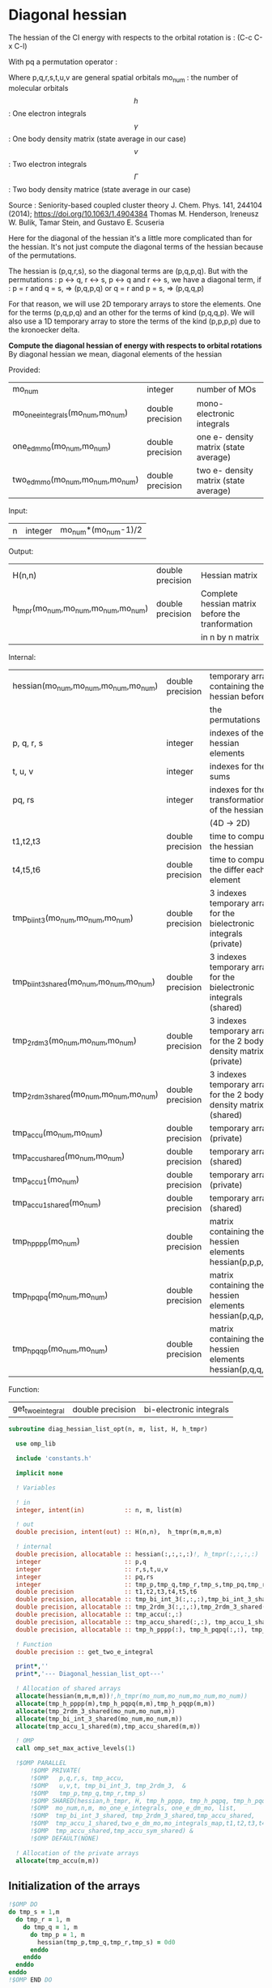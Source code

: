 * Diagonal hessian

The hessian of the CI energy with respects to the orbital rotation is :
(C-c C-x C-l)

\begin{align*}
H_{pq,rs} &= \dfrac{\partial^2 E(x)}{\partial x_{pq}^2} \\
  &= \mathcal{P}_{pq} \mathcal{P}_{rs} [ \frac{1}{2} \sum_u [\delta_{qr}(h_p^u \gamma_u^s + h_u^s \gamma_p^u) 
  + \delta_{ps}(h_r^u \gamma_u^q + h_u^q \gamma_r^u)]
  -(h_p^s \gamma_r^q + h_r^q \gamma_p^s) \\
  &+ \frac{1}{2} \sum_{tuv} [\delta_{qr}(v_{pt}^{uv} \Gamma_{uv}^{st} + v_{uv}^{st} \Gamma_{pt}^{uv})
  + \delta_{ps}(v_{uv}^{qt} \Gamma_{rt}^{uv} + v_{rt}^{uv}\Gamma_{uv}^{qt})] \\
  &+ \sum_{uv} (v_{pr}^{uv} \Gamma_{uv}^{qs} + v_{uv}^{qs}  \Gamma_{pr}^{uv}) 
  - \sum_{tu} (v_{pu}^{st} \Gamma_{rt}^{qu}+v_{pu}^{tr} \Gamma_{tr}^{qu}+v_{rt}^{qu}\Gamma_{pu}^{st} + v_{tr}^{qu}\Gamma_{pu}^{ts}) 
\end{align*}
With pq a permutation operator :

\begin{align*}
\mathcal{P}_{pq}= 1 - (p \leftrightarrow q)
\end{align*}
\begin{align*}
\mathcal{P}_{pq} \mathcal{P}_{rs} &= (1 - (p \leftrightarrow q))(1 - (r \leftrightarrow s)) \\
&= 1 - (p \leftrightarrow q) - (r \leftrightarrow s) + (p \leftrightarrow q, r \leftrightarrow s)
\end{align*}

Where p,q,r,s,t,u,v are general spatial orbitals
mo_num : the number of molecular orbitals
$$h$$ : One electron integrals
$$\gamma$$ : One body density matrix (state average in our case)
$$v$$ : Two electron integrals
$$\Gamma$$ : Two body density matrice (state average in our case)

Source :
Seniority-based coupled cluster theory
J. Chem. Phys. 141, 244104 (2014); https://doi.org/10.1063/1.4904384
Thomas M. Henderson, Ireneusz W. Bulik, Tamar Stein, and Gustavo E. Scuseria

Here for the diagonal of the hessian it's a little more complicated
than for the hessian. It's not just compute the diagonal terms of the
hessian because of the permutations.

The hessian is (p,q,r,s), so the diagonal terms are (p,q,p,q). But
with the permutations : p <-> q, r <-> s, p <-> q and r <-> s, we have
a diagonal term, if : 
p = r and q = s, => (p,q,p,q)  
or
q = r and p = s, => (p,q,q,p) 

For that reason, we will use 2D temporary arrays to store the
elements. One for the terms (p,q,p,q) and an other for the terms of
kind (p,q,q,p). We will also use a 1D temporary array to store the
terms of the kind (p,p,p,p) due to the kronoecker delta.

*Compute the diagonal hessian of energy with respects to orbital
rotations*
By diagonal hessian we mean, diagonal elements of the hessian

Provided:
| mo_num                            | integer          | number of MOs                         |
| mo_one_e_integrals(mo_num,mo_num) | double precision | mono-electronic integrals             |
| one_e_dm_mo(mo_num,mo_num)        | double precision | one e- density matrix (state average) |
| two_e_dm_mo(mo_num,mo_num,mo_num) | double precision | two e- density matrix (state average) |

Input:
| n | integer | mo_num*(mo_num-1)/2 |

Output:
| H(n,n)                              | double precision | Hessian matrix                                   |
| h_tmpr(mo_num,mo_num,mo_num,mo_num) | double precision | Complete hessian matrix before the tranformation |
|                                     |                  | in n by n matrix                                 |

Internal:
| hessian(mo_num,mo_num,mo_num,mo_num)      | double precision | temporary array containing the hessian before                      |
|                                           |                  | the permutations                                                   |
| p, q, r, s                                | integer          | indexes of the hessian elements                                    |
| t, u, v                                   | integer          | indexes for the sums                                               |
| pq, rs                                    | integer          | indexes for the transformation of the hessian                      |
|                                           |                  | (4D -> 2D)                                                         |
| t1,t2,t3                                  | double precision | time to compute the hessian                                        |
| t4,t5,t6                                  | double precision | time to compute the differ  each element                           |
| tmp_bi_int_3(mo_num,mo_num,mo_num)        | double precision | 3 indexes temporary array for the bielectronic integrals (private) |
| tmp_bi_int_3_shared(mo_num,mo_num,mo_num) | double precision | 3 indexes temporary array for the bielectronic integrals (shared)  |
| tmp_2rdm_3(mo_num,mo_num,mo_num)          | double precision | 3 indexes temporary array for the 2 body density matrix (private)  |
| tmp_2rdm_3_shared(mo_num,mo_num,mo_num)   | double precision | 3 indexes temporary array for the 2 body density matrix (shared)   |
| tmp_accu(mo_num,mo_num)                   | double precision | temporary array (private)                                          |
| tmp_accu_shared(mo_num,mo_num)            | double precision | temporary array (shared)                                           |
| tmp_accu_1(mo_num)                        | double precision | temporary array (private)                                          |
| tmp_accu_1_shared(mo_num)                 | double precision | temporary array (shared)                                           |
| tmp_h_pppp(mo_num)                        | double precision | matrix containing the hessien elements hessian(p,p,p,p)            |
| tmp_h_pqpq(mo_num,mo_num)                 | double precision | matrix containing the hessien elements hessian(p,q,p,q)            |
| tmp_h_pqqp(mo_num,mo_num)                 | double precision | matrix containing the hessien elements hessian(p,q,q,p)            |

Function:
| get_two_e_integral | double precision | bi-electronic integrals |

#+BEGIN_SRC f90 :comments org :tangle diagonal_hessian_list_opt.irp.f
subroutine diag_hessian_list_opt(n, m, list, H, h_tmpr)
 
  use omp_lib
  
  include 'constants.h' 

  implicit none

  ! Variables

  ! in
  integer, intent(in)           :: n, m, list(m)
 
  ! out
  double precision, intent(out) :: H(n,n),  h_tmpr(m,m,m,m)
  
  ! internal
  double precision, allocatable :: hessian(:,:,:,:)!, h_tmpr(:,:,:,:)
  integer                       :: p,q
  integer                       :: r,s,t,u,v
  integer                       :: pq,rs
  integer                       :: tmp_p,tmp_q,tmp_r,tmp_s,tmp_pq,tmp_rs
  double precision              :: t1,t2,t3,t4,t5,t6
  double precision, allocatable :: tmp_bi_int_3(:,:,:),tmp_bi_int_3_shared(:,:,:)
  double precision, allocatable :: tmp_2rdm_3(:,:,:),tmp_2rdm_3_shared(:,:,:)
  double precision, allocatable :: tmp_accu(:,:)
  double precision, allocatable :: tmp_accu_shared(:,:), tmp_accu_1_shared(:)
  double precision, allocatable :: tmp_h_pppp(:), tmp_h_pqpq(:,:), tmp_h_pqqp(:,:)

  ! Function
  double precision :: get_two_e_integral

  print*,''
  print*,'--- Diagonal_hessian_list_opt---'

  ! Allocation of shared arrays
  allocate(hessian(m,m,m,m))!,h_tmpr(mo_num,mo_num,mo_num,mo_num))
  allocate(tmp_h_pppp(m),tmp_h_pqpq(m,m),tmp_h_pqqp(m,m))
  allocate(tmp_2rdm_3_shared(mo_num,mo_num,m))
  allocate(tmp_bi_int_3_shared(mo_num,mo_num,m))
  allocate(tmp_accu_1_shared(m),tmp_accu_shared(m,m))

  ! OMP
  call omp_set_max_active_levels(1)

  !$OMP PARALLEL                                                               &
      !$OMP PRIVATE(                                                           &
      !$OMP   p,q,r,s, tmp_accu,                                               &
      !$OMP   u,v,t, tmp_bi_int_3, tmp_2rdm_3,  &
      !$OMP   tmp_p,tmp_q,tmp_r,tmp_s)                                 &
      !$OMP SHARED(hessian,h_tmpr, H, tmp_h_pppp, tmp_h_pqpq, tmp_h_pqqp,      &
      !$OMP  mo_num,n,m, mo_one_e_integrals, one_e_dm_mo, list,                &
      !$OMP  tmp_bi_int_3_shared, tmp_2rdm_3_shared,tmp_accu_shared,           &
      !$OMP  tmp_accu_1_shared,two_e_dm_mo,mo_integrals_map,t1,t2,t3,t4,t5,t6, &
      !$OMP  tmp_accu_shared,tmp_accu_sym_shared) &
      !$OMP DEFAULT(NONE)

  ! Allocation of the private arrays
  allocate(tmp_accu(m,m))
#+END_SRC

** Initialization of the arrays
#+BEGIN_SRC f90 :comments org :tangle diagonal_hessian_list_opt.irp.f 
  !$OMP DO
  do tmp_s = 1,m
    do tmp_r = 1, m
      do tmp_q = 1, m
        do tmp_p = 1, m
          hessian(tmp_p,tmp_q,tmp_r,tmp_s) = 0d0
        enddo
      enddo
    enddo
  enddo
  !$OMP END DO
  
  !$OMP DO
  do tmp_p = 1, m
    tmp_h_pppp(tmp_p) = 0d0
  enddo
  !$OMP END DO

  !$OMP DO
  do tmp_q = 1, m
    do tmp_p = 1, m
      tmp_h_pqpq(tmp_p,tmp_q) = 0d0
    enddo
  enddo
  !$OMP END DO
   
  !$OMP DO
  do tmp_q = 1, m
    do tmp_p = 1, m
      tmp_h_pqqp(tmp_p,tmp_q) = 0d0
    enddo
  enddo
  !$OMP END DO
 
  !$OMP MASTER
  CALL wall_TIME(t1)
  !$OMP END MASTER
#+END_SRC

** Line 1, term 1

\begin{align*}
\frac{1}{2} \sum_u \delta_{qr}(h_p^u \gamma_u^s + h_u^s \gamma_p^u)
\end{align*}

Without optimization :

do p = 1, mo_num
  do q = 1, mo_num
    do r = 1, mo_num
      do s = 1, mo_num

        ! Permutations 
        if (((p==r) .and. (q==s)) .or. ((q==r) .and. (p==s))) then
       
          if (q==r) then
            do u = 1, mo_num

              hessian(p,q,r,s) = hessian(p,q,r,s) + 0.5d0 * (  &
                mo_one_e_integrals(u,p) * one_e_dm_mo(u,s) &
              + mo_one_e_integrals(s,u) * one_e_dm_mo(p,u))

            enddo
          endif
        endif
      enddo
    enddo
  enddo
enddo

With optimization :

*Part 1 : p=r and q=s and q=r*

 hessian(p,q,r,s) -> hessian(p,p,p,p)

  0.5d0 * (  &
  mo_one_e_integrals(u,p) * one_e_dm_mo(u,s) &
+ mo_one_e_integrals(s,u) * one_e_dm_mo(p,u))
  =  
  0.5d0 * (  &
  mo_one_e_integrals(u,p) * one_e_dm_mo(u,p) &
+ mo_one_e_integrals(p,u) * one_e_dm_mo(p,u))
 =  
  mo_one_e_integrals(u,p) * one_e_dm_mo(u,p) 

#+BEGIN_SRC f90 :comments org :tangle diagonal_hessian_list_opt.irp.f
  !$OMP MASTER
  CALL wall_TIME(t4) 
  !$OMP END MASTER

  !$OMP DO
  do tmp_p = 1, m
    tmp_accu_1_shared(tmp_p) = 0d0
  enddo
  !$OMP END DO

  !$OMP DO
  do tmp_p = 1, m
    p = list(tmp_p)
    do u = 1, mo_num

      tmp_accu_1_shared(tmp_p) = tmp_accu_1_shared(tmp_p) + &
        mo_one_e_integrals(u,p) * one_e_dm_mo(u,p)

    enddo
  enddo
  !$OMP END DO
  
  !$OMP DO
  do tmp_p = 1, m
    tmp_h_pppp(tmp_p) = tmp_h_pppp(tmp_p) + tmp_accu_1_shared(tmp_p)
  enddo
  !$OMP END DO
#+END_SRC
  
*Part 2 : q=r and p=s and q=r*

 hessian(p,q,r,s) -> hessian(p,q,q,p)
   
  0.5d0 * (  &
  mo_one_e_integrals(u,p) * one_e_dm_mo(u,s) &
+ mo_one_e_integrals(s,u) * one_e_dm_mo(p,u))
  =  
  0.5d0 * (  &
  mo_one_e_integrals(u,p) * one_e_dm_mo(u,p) &
+ mo_one_e_integrals(p,u) * one_e_dm_mo(p,u))
 =  
  mo_one_e_integrals(u,p) * one_e_dm_mo(u,p)    

#+BEGIN_SRC f90 :comments org :tangle diagonal_hessian_list_opt.irp.f
  !$OMP DO
  do tmp_p = 1, m
    tmp_accu_1_shared(tmp_p) = 0d0
  enddo
  !$OMP END DO

  !$OMP DO
  do tmp_p = 1, m
    p = list(tmp_p)
    do u = 1, mo_num

      tmp_accu_1_shared(tmp_p) = tmp_accu_1_shared(tmp_p) + &
        mo_one_e_integrals(u,p) * one_e_dm_mo(u,p)

    enddo
  enddo
  !$OMP END DO
  
  !$OMP DO
  do tmp_q = 1, m
    do tmp_p = 1, m

      tmp_h_pqqp(tmp_p,tmp_q) = tmp_h_pqqp(tmp_p,tmp_q) + tmp_accu_1_shared(tmp_p)

    enddo
  enddo
  !$OMP END DO

  !$OMP MASTER
  CALL wall_TIME(t5)
  t6= t5-t4
  print*,'l1 1',t6
  !$OMP END MASTER
#+END_SRC

** Line 1, term 2

\begin{align*}
\frac{1}{2} \sum_u \delta_{ps}(h_r^u \gamma_u^q + h_u^q \gamma_r^u)
\end{align*}

Without optimization :

do p = 1, mo_num
  do q = 1, mo_num
    do r = 1, mo_num
      do s = 1, mo_num

        ! Permutations 
        if (((p==r) .and. (q==s)) .or. ((q==r) .and. (p==s))) then
       
          if (p==s) then
            do u = 1, mo_num

                hessian(p,q,r,s) = hessian(p,q,r,s) + 0.5d0 * ( &
                  mo_one_e_integrals(u,r) * one_e_dm_mo(u,q) &
                + mo_one_e_integrals(q,u) * one_e_dm_mo(r,u))
            enddo
          endif
        endif
      enddo
    enddo
  enddo
enddo

*Part 1 : p=r and q=s and p=s*

 hessian(p,q,r,s) -> hessian(p,p,p,p)

 0.5d0 * (&
  mo_one_e_integrals(u,r) * one_e_dm_mo(u,q) &
+ mo_one_e_integrals(q,u) * one_e_dm_mo(r,u))
 =
 0.5d0 * ( &
  mo_one_e_integrals(u,p) * one_e_dm_mo(u,p) &
+ mo_one_e_integrals(p,u) * one_e_dm_mo(p,u))
 = 
  mo_one_e_integrals(u,p) * one_e_dm_mo(u,p)

#+BEGIN_SRC f90 :comments org :tangle diagonal_hessian_list_opt.irp.f
  !$OMP MASTER
  CALL wall_TIME(t4)
  !$OMP END MASTER  

  !$OMP DO
  do tmp_p = 1, m
    tmp_accu_1_shared(tmp_p) = 0d0 
  enddo
  !$OMP END DO

  !$OMP DO
  do tmp_p = 1, m
    p = list(tmp_p)
    do u = 1, mo_num

      tmp_accu_1_shared(tmp_p) = tmp_accu_1_shared(tmp_p) + &
        mo_one_e_integrals(u,p) * one_e_dm_mo(u,p) 

    enddo
  enddo
  !$OMP END DO
  
  !$OMP DO
  do tmp_p = 1, m
    tmp_h_pppp(tmp_p) = tmp_h_pppp(tmp_p) + tmp_accu_1_shared(tmp_p)
  enddo
  !$OMP END DO
#+END_SRC

*Part 2 : q=r and p=s and p=s*

 hessian(p,q,r,s) -> hessian(p,q,q,p)

 0.5d0 * (&
  mo_one_e_integrals(u,r) * one_e_dm_mo(u,q) &
+ mo_one_e_integrals(q,u) * one_e_dm_mo(r,u))
 =
 0.5d0 * ( &
  mo_one_e_integrals(u,q) * one_e_dm_mo(u,q) &
+ mo_one_e_integrals(q,u) * one_e_dm_mo(q,u))
 = 
  mo_one_e_integrals(u,q) * one_e_dm_mo(u,q)

#+BEGIN_SRC f90 :comments org :tangle diagonal_hessian_list_opt.irp.f
  !$OMP DO
  do tmp_p = 1, m
    tmp_accu_1_shared(tmp_p) = 0d0
  enddo
  !$OMP END DO

  !$OMP DO
  do tmp_q = 1, m
    q = list(tmp_q)
    do u = 1, mo_num

      tmp_accu_1_shared(tmp_q) = tmp_accu_1_shared(tmp_q) + &
        mo_one_e_integrals(u,q) * one_e_dm_mo(u,q)

    enddo
  enddo
  !$OMP END DO

  !$OMP DO
  do tmp_q = 1, m
    do tmp_p = 1, m

      tmp_h_pqqp(tmp_p,tmp_q) = tmp_h_pqqp(tmp_p,tmp_q) + tmp_accu_1_shared(tmp_q)

    enddo
  enddo
  !$OMP END DO

  !$OMP MASTER
  CALL wall_TIME(t5)
  t6= t5-t4
  print*,'l1 2',t6
  !$OMP END MASTER
#+END_SRC

** Line 1, term 3

\begin{align*}
-(h_p^s \gamma_r^q + h_r^q \gamma_p^s)
\end{align*}

Without optimization :

do p = 1, mo_num
  do q = 1, mo_num
    do r = 1, mo_num
      do s = 1, mo_num

        ! Permutations 
        if (((p==r) .and. (q==s)) .or. ((q==r) .and. (p==s))) then

          hessian(p,q,r,s) = hessian(p,q,r,s) &
           - mo_one_e_integrals(s,p) * one_e_rdm_mo(r,q) &
           - mo_one_e_integrals(q,r) * one_e_rdm_mo(p,s)

        endif
      enddo
    enddo
  enddo
enddo
 
With optimization :

*Part 1 : p=r and q=s*

hessian(p,q,r,s) -> hessian(p,q,p,q)

 - mo_one_e_integrals(s,p) * one_e_dm_mo(r,q) &
 - mo_one_e_integrals(q,r) * one_e_dm_mo(p,s)
=
 - mo_one_e_integrals(q,p) * one_e_dm_mo(p,q) &
 - mo_one_e_integrals(q,p) * one_e_dm_mo(p,q) 
= 
 - 2d0 mo_one_e_integrals(q,p) * one_e_dm_mo(p,q)

#+BEGIN_SRC f90 :comments org :tangle diagonal_hessian_list_opt.irp.f
  !$OMP MASTER
  CALL wall_TIME(t4)
  !$OMP END MASTER 

  !$OMP DO
  do tmp_q = 1, m
    q = list(tmp_q)
    do tmp_p = 1, m
      p = list(tmp_p)

      tmp_h_pqpq(tmp_p,tmp_q) = tmp_h_pqpq(tmp_p,tmp_q) &
        - 2d0 * mo_one_e_integrals(q,p) * one_e_dm_mo(p,q)

    enddo
  enddo
  !$OMP END DO
#+END_SRC

*Part 2 : q=r and p=s*

hessian(p,q,r,s) -> hessian(p,q,p,q)
 
 - mo_one_e_integrals(s,p) * one_e_dm_mo(r,q) &
 - mo_one_e_integrals(q,r) * one_e_dm_mo(p,s)
=
 - mo_one_e_integrals(q,p) * one_e_dm_mo(p,q) &
 - mo_one_e_integrals(q,p) * one_e_dm_mo(p,q) 
= 
 - 2d0 mo_one_e_integrals(q,p) * one_e_dm_mo(p,q)

#+BEGIN_SRC f90 :comments org :tangle diagonal_hessian_list_opt.irp.f
  !$OMP DO
  do tmp_q = 1, m
    q = list(tmp_q)
    do tmp_p = 1, m
      p = list(tmp_p)

      tmp_h_pqqp(tmp_p,tmp_q) = tmp_h_pqqp(tmp_p,tmp_q) &
        - 2d0 * mo_one_e_integrals(p,p) * one_e_dm_mo(q,q)

    enddo
  enddo
  !$OMP END DO

  !$OMP MASTER
  CALL wall_TIME(t5)
  t6= t5-t4
  print*,'l1 3',t6
  !$OMP END MASTER
#+END_SRC

** Line 2, term 1

\begin{align*}
\frac{1}{2} \sum_{tuv} \delta_{qr}(v_{pt}^{uv} \Gamma_{uv}^{st} + v_{uv}^{st} \Gamma_{pt}^{uv})
\end{align*}

Without optimization :

do p = 1, mo_num
  do q = 1, mo_num
    do r = 1, mo_num
      do s = 1, mo_num

        ! Permutations 
        if (((p==r) .and. (q==s)) .or. ((q==r) .and. (p==s))) then

          if (q==r) then
            do t = 1, mo_num
              do u = 1, mo_num
                do v = 1, mo_num

                   hessian(p,q,r,s) = hessian(p,q,r,s) + 0.5d0 * (  &
                     get_two_e_integral(u,v,p,t,mo_integrals_map) * two_e_dm_mo(u,v,s,t) &
                   + get_two_e_integral(s,t,u,v,mo_integrals_map) * two_e_dm_mo(p,t,u,v))

                enddo
              enddo
            enddo
          endif
        endif
      enddo
    enddo
  enddo
enddo

With optimization :

*Part 1 : p=r and q=s and q=r*

 hessian(p,q,r,s) -> hessian(p,p,p,p)
 
 0.5d0 * (  &
  get_two_e_integral(u,v,p,t,mo_integrals_map) * two_e_dm_mo(u,v,s,t) &
+ get_two_e_integral(s,t,u,v,mo_integrals_map) * two_e_dm_mo(p,t,u,v))
 =
 0.5d0 * (  &
  get_two_e_integral(u,v,p,t,mo_integrals_map) * two_e_dm_mo(u,v,p,t) &
+ get_two_e_integral(p,t,u,v,mo_integrals_map) * two_e_dm_mo(p,t,u,v))
 = 
 get_two_e_integral(u,v,p,t,mo_integrals_map) * two_e_dm_mo(u,v,p,t)

Just re-order the index and use 3D temporary arrays for optimal memory
accesses.

#+BEGIN_SRC f90 :comments org :tangle diagonal_hessian_list_opt.irp.f
  !$OMP MASTER
  CALL wall_TIME(t4)
  !$OMP END MASTER

  allocate(tmp_bi_int_3(mo_num, mo_num, m),tmp_2rdm_3(mo_num, mo_num, m))

  !$OMP DO
  do tmp_p = 1, m
    tmp_accu_1_shared(tmp_p) = 0d0
  enddo
  !$OMP END DO

  !$OMP DO
  do t = 1, mo_num

    do tmp_p = 1, m
      p = list(tmp_p)
      do v = 1, mo_num
        do u = 1, mo_num

           tmp_bi_int_3(u,v,tmp_p) = get_two_e_integral(u,v,p,t,mo_integrals_map)

        enddo
      enddo
    enddo 

    do tmp_p = 1, m
      p = list(tmp_p)
      do v = 1, mo_num
        do u = 1, mo_num

           tmp_2rdm_3(u,v,tmp_p) = two_e_dm_mo(u,v,p,t)

        enddo
      enddo
    enddo

    !$OMP CRITICAL 
    do tmp_p = 1, m
      do v = 1, mo_num
        do u = 1, mo_num

          tmp_accu_1_shared(tmp_p) = tmp_accu_1_shared(tmp_p) &
          + tmp_bi_int_3(u,v,tmp_p) * tmp_2rdm_3(u,v,tmp_p) 

        enddo
      enddo
    enddo
    !$OMP END CRITICAL 

  enddo
  !$OMP END DO

  !$OMP DO
  do tmp_p = 1, m
    tmp_h_pppp(tmp_p) = tmp_h_pppp(tmp_p) + tmp_accu_1_shared(tmp_p)
  enddo
  !$OMP END DO
#+END_SRC

*Part 2 : q=r and p=s and q=r*

 hessian(p,q,r,s) -> hessian(p,q,q,p)
 
 0.5d0 * (  &
  get_two_e_integral(u,v,p,t,mo_integrals_map) * two_e_dm_mo(u,v,s,t) &
+ get_two_e_integral(s,t,u,v,mo_integrals_map) * two_e_dm_mo(p,t,u,v))
 =
 0.5d0 * (  &
  get_two_e_integral(u,v,p,t,mo_integrals_map) * two_e_dm_mo(u,v,p,t) &
+ get_two_e_integral(p,t,u,v,mo_integrals_map) * two_e_dm_mo(p,t,u,v))
 = 
 get_two_e_integral(u,v,p,t,mo_integrals_map) * two_e_dm_mo(u,v,p,t)

Just re-order the index and use 3D temporary arrays for optimal memory
accesses.

#+BEGIN_SRC f90 :comments org :tangle diagonal_hessian_list_opt.irp.f
  !$OMP DO
  do tmp_p = 1, m
    tmp_accu_1_shared(tmp_p) = 0d0
  enddo
  !$OMP END DO

  !$OMP DO
  do t = 1, mo_num

    do tmp_p = 1, m
      p = list(tmp_p)
      do v = 1, mo_num
        do u = 1, mo_num

           tmp_bi_int_3(u,v,tmp_p) = get_two_e_integral(u,v,p,t,mo_integrals_map)

        enddo
      enddo
    enddo

    do tmp_p = 1, m
      p = list(tmp_p)
      do v = 1, mo_num
        do u = 1, mo_num

           tmp_2rdm_3(u,v,tmp_p) = two_e_dm_mo(u,v,p,t)

        enddo
      enddo
    enddo

    !$OMP CRITICAL
    do tmp_p = 1, m
      do v = 1, mo_num
        do u = 1, mo_num

          tmp_accu_1_shared(tmp_p) = tmp_accu_1_shared(tmp_p) + & 
            tmp_bi_int_3(u,v,tmp_p) * tmp_2rdm_3(u,v,tmp_p)

        enddo
      enddo
    enddo
    !$OMP END CRITICAL

  enddo
  !$OMP END DO

  !$OMP DO
  do tmp_q = 1, m
    do tmp_p = 1, m

      tmp_h_pqqp(tmp_p,tmp_q) = tmp_h_pqqp(tmp_p,tmp_q) + tmp_accu_1_shared(tmp_p) 

    enddo
  enddo
  !$OMP END DO

  !$OMP MASTER
  CALL wall_TIME(t5)
  t6 = t5-t4
  print*,'l2 1',t6
  !$OMP END MASTER
#+END_SRC

** Line 2, term 2

\begin{align*}
\frac{1}{2} \sum_{tuv} \delta_{ps}(v_{uv}^{qt} \Gamma_{rt}^{uv} + v_{rt}^{uv}\Gamma_{uv}^{qt})
\end{align*}

Without optimization :

do p = 1, mo_num
  do q = 1, mo_num
    do r = 1, mo_num
      do s = 1, mo_num

        ! Permutations 
        if (((p==r) .and. (q==s)) .or. ((q==r) .and. (p==s))) then 

          if (p==s) then
            do t = 1, mo_num
              do u = 1, mo_num
                do v = 1, mo_num

                 hessian(p,q,r,s) = hessian(p,q,r,s) + 0.5d0 * ( &
                    get_two_e_integral(q,t,u,v,mo_integrals_map) * two_e_dm_mo(r,t,u,v) &
                  + get_two_e_integral(u,v,r,t,mo_integrals_map) * two_e_dm_mo(u,v,q,t))

                enddo
              enddo
            enddo
          endif
        endif
      enddo
    enddo
  enddo
enddo

With optimization : 

*Part 1 : p=r and q=s and p=s*

 hessian(p,q,r,s) -> hessian(p,p,p,p)

 0.5d0 * ( &
  get_two_e_integral(q,t,u,v,mo_integrals_map) * two_e_dm_mo(r,t,u,v) &
+ get_two_e_integral(u,v,r,t,mo_integrals_map) * two_e_dm_mo(u,v,q,t)) 
 = 
 0.5d0 * ( &
  get_two_e_integral(p,t,u,v,mo_integrals_map) * two_e_dm_mo(p,t,u,v) &
+ get_two_e_integral(u,v,p,t,mo_integrals_map) * two_e_dm_mo(u,v,p,t))
 =
 get_two_e_integral(u,v,p,t,mo_integrals_map) * two_e_dm_mo(u,v,p,t)

Just re-order the index and use 3D temporary arrays for optimal memory
accesses.

#+BEGIN_SRC f90 :comments org :tangle diagonal_hessian_list_opt.irp.f
  !$OMP MASTER
  CALL wall_TIME(t4)
  !$OMP END MASTER

  !$OMP DO
  do tmp_p = 1, m
    tmp_accu_1_shared(tmp_p) = 0d0
  enddo
  !$OMP END DO   

  !$OMP DO
  do t = 1, mo_num

    do tmp_p = 1, m
      p = list(tmp_p)
      do v = 1, mo_num
        do u = 1, mo_num

           tmp_bi_int_3(u,v,tmp_p) = get_two_e_integral(u,v,p,t,mo_integrals_map)

        enddo
      enddo
    enddo

    do tmp_p = 1, m
      p = list(tmp_p)
      do v = 1, mo_num
        do u = 1, mo_num

           tmp_2rdm_3(u,v,tmp_p) = two_e_dm_mo(u,v,p,t)

        enddo
      enddo
    enddo

    !$OMP CRITICAL
    do tmp_p = 1, m
      do v = 1, mo_num
        do u = 1, mo_num

          tmp_accu_1_shared(tmp_p) = tmp_accu_1_shared(tmp_p) +&
            tmp_bi_int_3(u,v,tmp_p) * tmp_2rdm_3(u,v,tmp_p)

        enddo
      enddo
    enddo
    !$OMP END CRITICAL

  enddo
  !$OMP END DO

  !$OMP DO
  do tmp_p = 1, m
    tmp_h_pppp(tmp_p) = tmp_h_pppp(tmp_p) + tmp_accu_1_shared(tmp_p)
  enddo
  !$OMP END DO
#+END_SRC

*Part 2 : q=r and p=s and p=s*

 hessian(p,q,r,s) -> hessian(p,q,q,p)

 0.5d0 * ( &
  get_two_e_integral(q,t,u,v,mo_integrals_map) * two_e_dm_mo(r,t,u,v) &
+ get_two_e_integral(u,v,r,t,mo_integrals_map) * two_e_dm_mo(u,v,q,t)) 
 = 
 0.5d0 * ( &
  get_two_e_integral(q,t,u,v,mo_integrals_map) * two_e_dm_mo(q,t,u,v) &
+ get_two_e_integral(u,v,q,t,mo_integrals_map) * two_e_dm_mo(u,v,q,t))
 =
 get_two_e_integral(u,v,q,t,mo_integrals_map) * two_e_dm_mo(u,v,q,t)

Just re-order the index and use 3D temporary arrays for optimal memory
accesses.

#+BEGIN_SRC f90 :comments org :tangle diagonal_hessian_list_opt.irp.f
  !$OMP DO
  do tmp_p = 1, m
    tmp_accu_1_shared(tmp_p) = 0d0
  enddo
  !$OMP END DO

  !$OMP DO
  do t = 1, mo_num

    do tmp_q = 1, m
      q = list(tmp_q)
      do v = 1, mo_num
        do u = 1, mo_num

           tmp_bi_int_3(u,v,tmp_q) = get_two_e_integral(u,v,q,t,mo_integrals_map)

        enddo
      enddo
    enddo

    do tmp_q = 1, m
      q = list(tmp_q)
      do v = 1, mo_num
        do u = 1, mo_num

           tmp_2rdm_3(u,v,tmp_q) = two_e_dm_mo(u,v,q,t)

        enddo
      enddo
    enddo
    
    !$OMP CRITICAL
    do tmp_q = 1, m
      do v = 1, mo_num
        do u = 1, mo_num
 
          tmp_accu_1_shared(tmp_q) = tmp_accu_1_shared(tmp_q) +&
           tmp_bi_int_3(u,v,tmp_q) * tmp_2rdm_3(u,v,tmp_q)

        enddo
      enddo
    enddo
    !$OMP END CRITICAL

  enddo
  !$OMP END DO
  
  !$OMP DO
  do tmp_q = 1, m
    do tmp_p = 1, m
 
      tmp_h_pqqp(tmp_p,tmp_q) = tmp_h_pqqp(tmp_p,tmp_q) + tmp_accu_1_shared(tmp_p)
 
    enddo
  enddo
  !$OMP END DO   

  !$OMP MASTER
  CALL wall_TIME(t5)
  t6 = t5-t4
  print*,'l2 2',t6
  !$OMP END MASTER
#+END_SRC
 
** Line 3, term 1

\begin{align*}
\sum_{uv} (v_{pr}^{uv} \Gamma_{uv}^{qs} + v_{uv}^{qs}  \Gamma_{pr}^{uv})
\end{align*}

Without optimization :

do p = 1, mo_num
  do q = 1, mo_num
    do r = 1, mo_num
      do s = 1, mo_num

        ! Permutations 
        if (((p==r) .and. (q==s)) .or. ((q==r) .and. (p==s)))) then

          do u = 1, mo_num
            do v = 1, mo_num

              hessian(p,q,r,s) = hessian(p,q,r,s) &
               + get_two_e_integral(u,v,p,r,mo_integrals_map) * two_e_dm_mo(u,v,q,s) &
               + get_two_e_integral(q,s,u,v,mo_integrals_map) * two_e_dm_mo(p,r,u,v)

            enddo
          enddo
        endif

      enddo
    enddo
  enddo
enddo

With optimization
  
*Part 1 : p=r and q=s*
  
 hessian(p,q,r,s) -> hessian(p,q,p,q)
 
  get_two_e_integral(u,v,p,r,mo_integrals_map) * two_e_dm_mo(u,v,q,s) &
+ get_two_e_integral(q,s,u,v,mo_integrals_map) * two_e_dm_mo(p,r,u,v) 
 = 
  get_two_e_integral(u,v,p,p,mo_integrals_map) * two_e_dm_mo(u,v,q,q) &
+ get_two_e_integral(q,q,u,v,mo_integrals_map) * two_e_dm_mo(p,p,u,v)
 = 
 2d0 * get_two_e_integral(u,v,p,p,mo_integrals_map) * two_e_dm_mo(u,v,q,q)

Arrays of the kind (u,v,p,p) can be transform in 4D arrays (u,v,p).
Using u,v as one variable a matrix multiplication appears.
$$c_{p,q} = \sum_{uv} a_{p,uv} b_{uv,q}$$

#+BEGIN_SRC f90 :comments org :tangle diagonal_hessian_list_opt.irp.f
  !$OMP MASTER
  CALL wall_TIME(t4)
  !$OMP END MASTER

  !$OMP DO
  do tmp_q = 1, m
    q = list(tmp_q)
    do v = 1, mo_num
      do u = 1, mo_num

        tmp_2rdm_3_shared(u,v,tmp_q) = two_e_dm_mo(u,v,q,q)

      enddo
    enddo
  enddo
  !$OMP END DO 

  !$OMP DO
  do tmp_p = 1, m
    p = list(tmp_p)
    do v = 1, mo_num
      do u = 1, mo_num

        tmp_bi_int_3_shared(u,v,tmp_p) = get_two_e_integral(u,v,p,p,mo_integrals_map)

      enddo
    enddo
  enddo
  !$OMP END DO

  call dgemm('T','N', m, m, mo_num*mo_num, 1d0, tmp_bi_int_3_shared,&
             mo_num*mo_num, tmp_2rdm_3_shared, mo_num*mo_num, 0d0, tmp_accu, m)

  !$OMP DO
  do tmp_q = 1, m
    do tmp_p = 1, m

      tmp_h_pqpq(tmp_p,tmp_q) = tmp_h_pqpq(tmp_p,tmp_q) + tmp_accu(tmp_p,tmp_q) + tmp_accu(tmp_q,tmp_p)

    enddo
  enddo
  !$OMP END DO
#+END_SRC

*Part 2 : q=r and p=s*
  
 hessian(p,q,r,s) -> hessian(p,q,q,p)
 
  get_two_e_integral(u,v,p,r,mo_integrals_map) * two_e_dm_mo(u,v,q,s) &
+ get_two_e_integral(q,s,u,v,mo_integrals_map) * two_e_dm_mo(p,r,u,v) 
 = 
  get_two_e_integral(u,v,p,q,mo_integrals_map) * two_e_dm_mo(u,v,q,p) &
+ get_two_e_integral(q,p,u,v,mo_integrals_map) * two_e_dm_mo(p,q,u,v)
 = 
 2d0 * get_two_e_integral(u,v,p,q,mo_integrals_map) * two_e_dm_mo(u,v,q,p)

Just re-order the indexes and use 3D temporary arrays for optimal
memory accesses.

#+BEGIN_SRC f90 :comments org :tangle diagonal_hessian_list_opt.irp.f
  !$OMP MASTER
  call wall_time(t4)
  !$OMP END MASTER

  !$OMP DO
  do tmp_q = 1, m
    q = list(tmp_q)
    
    do tmp_p = 1, m
      p = list(tmp_p)
      do v = 1, mo_num
        do u = 1, mo_num

          tmp_bi_int_3(u,v,tmp_p) = 2d0 * get_two_e_integral(u,v,q,p,mo_integrals_map)

        enddo
      enddo 
    enddo
    
    do tmp_p = 1, m
      p = list(tmp_p)
      do v = 1, mo_num
        do u = 1, mo_num

          tmp_2rdm_3(u,v,tmp_p) = two_e_dm_mo(u,v,p,q)

        enddo
      enddo
    enddo
    
    do tmp_p = 1, m
      do v = 1, mo_num
        do u = 1, mo_num

          tmp_h_pqqp(tmp_p,tmp_q) = tmp_h_pqqp(tmp_p,tmp_q) &
            + tmp_bi_int_3(u,v,tmp_p) * tmp_2rdm_3(u,v,tmp_p)

        enddo
      enddo
    enddo

  enddo 
  !$OMP END DO

  deallocate(tmp_bi_int_3,tmp_2rdm_3)

  !$OMP MASTER
  CALL wall_TIME(t5)
  t6= t5-t4
  print*,'l3 1',t6
  !$OMP END MASTER
#+END_SRC

** Line 3, term 2

\begin{align*}
- \sum_{tu} (v_{pu}^{st} \Gamma_{rt}^{qu}+v_{pu}^{tr} \Gamma_{tr}^{qu}+v_{rt}^{qu}\Gamma_{pu}^{st} + v_{tr}^{qu}\Gamma_{pu}^{ts})
\end{align*}

Without optimization :

do p = 1, mo_num
  do q = 1, mo_num
    do r = 1, mo_num
      do s = 1, mo_num

        ! Permutations 
        if (((p==r) .and. (q==s)) .or. ((q==r) .and. (p==s)) &
              .or. ((p==s) .and. (q==r))) then

          do t = 1, mo_num
            do u = 1, mo_num

              hessian(p,q,r,s) = hessian(p,q,r,s) &
               - get_two_e_integral(s,t,p,u,mo_integrals_map) * two_e_dm_mo(r,t,q,u) &
               - get_two_e_integral(t,s,p,u,mo_integrals_map) * two_e_dm_mo(t,r,q,u) &
               - get_two_e_integral(q,u,r,t,mo_integrals_map) * two_e_dm_mo(p,u,s,t) &
               - get_two_e_integral(q,u,t,r,mo_integrals_map) * two_e_dm_mo(p,u,t,s)

            enddo
          enddo

        endif     

      enddo
    enddo
  enddo
enddo

With optimization :

*Part 1 : p=r and q=s*

 hessian(p,q,r,s) -> hessian(p,q,p,q)

 - get_two_e_integral(s,t,p,u,mo_integrals_map) * two_e_dm_mo(r,t,q,u) &
 - get_two_e_integral(t,s,p,u,mo_integrals_map) * two_e_dm_mo(t,r,q,u) &
 - get_two_e_integral(q,u,r,t,mo_integrals_map) * two_e_dm_mo(p,u,s,t) &
 - get_two_e_integral(q,u,t,r,mo_integrals_map) * two_e_dm_mo(p,u,t,s)
 =
 - get_two_e_integral(q,t,p,u,mo_integrals_map) * two_e_dm_mo(p,t,q,u) &
 - get_two_e_integral(t,q,p,u,mo_integrals_map) * two_e_dm_mo(t,p,q,u) &
 - get_two_e_integral(q,u,p,t,mo_integrals_map) * two_e_dm_mo(p,u,q,t) &
 - get_two_e_integral(q,u,t,p,mo_integrals_map) * two_e_dm_mo(p,u,t,q)
 =
 - 2d0 * get_two_e_integral(q,t,p,u,mo_integrals_map) * two_e_dm_mo(p,t,q,u) &
 - 2d0 * get_two_e_integral(t,q,p,u,mo_integrals_map) * two_e_dm_mo(t,p,q,u) 
 =
 - 2d0 * get_two_e_integral(q,u,p,t,mo_integrals_map) * two_e_dm_mo(q,u,p,t) &
 - 2d0 * get_two_e_integral(t,q,p,u,mo_integrals_map) * two_e_dm_mo(t,p,q,u)
 
Just re-order the indexes and use 3D temporary arrays for optimal
memory accesses.

#+BEGIN_SRC f90 :comments org :tangle diagonal_hessian_list_opt.irp.f
  !$OMP MASTER
  CALL wall_TIME(t4)
  !$OMP END MASTER

  !----------
  ! Part 1.1
  !----------
  ! - 2d0 * get_two_e_integral(q,u,p,t,mo_integrals_map) * two_e_dm_mo(q,u,p,t)

  allocate(tmp_bi_int_3(m, mo_num, m), tmp_2rdm_3(m, mo_num, m))
  
  !$OMP DO
  do tmp_q = 1, m
    do tmp_p = 1, m
      tmp_accu_shared(tmp_p,tmp_q) = 0d0
    enddo
  enddo 
  !$OMP END DO

  !$OMP DO
  do t = 1, mo_num

    do tmp_p = 1, m
      p = list(tmp_p)
      do u = 1, mo_num
        do tmp_q = 1, m
          q = list(tmp_q)

          tmp_bi_int_3(tmp_q,u,tmp_p) = 2d0 * get_two_e_integral(q,u,p,t,mo_integrals_map)

        enddo
      enddo
    enddo

    do tmp_p = 1, m
      p = list(tmp_p)
      do u = 1, mo_num
        do tmp_q = 1, m
          q = list(tmp_q)

           tmp_2rdm_3(tmp_q,u,tmp_p) = two_e_dm_mo(q,u,p,t)

        enddo
      enddo
    enddo

    !$OMP CRITICAL
    do tmp_p = 1, m
      do u = 1, mo_num
        do tmp_q = 1, m

           tmp_accu_shared(tmp_p,tmp_q) = tmp_accu_shared(tmp_p,tmp_q) &
           - tmp_bi_int_3(tmp_q,u,tmp_p) * tmp_2rdm_3(tmp_q,u,tmp_p) 

        enddo
      enddo
    enddo
    !$OMP END CRITICAL

  enddo
  !$OMP END DO
  
  !$OMP DO
  do tmp_q = 1, m
    do tmp_p = 1, m

      tmp_h_pqpq(tmp_p,tmp_q) = tmp_h_pqpq(tmp_p,tmp_q) + tmp_accu_shared(tmp_p,tmp_q)

    enddo
  enddo
  !$OMP END DO

  deallocate(tmp_bi_int_3, tmp_2rdm_3)
#+END_SRC

Just re-order the indexes and use 3D temporary arrays for optimal
memory accesses.

#+BEGIN_SRC f90 :comments org :tangle diagonal_hessian_list_opt.irp.f
  !--------
  ! Part 1.2
  !-------- 
  ! - 2d0 * get_two_e_integral(t,q,p,u,mo_integrals_map) * two_e_dm_mo(t,p,q,u)
  
  allocate(tmp_bi_int_3(mo_num, m, m),tmp_2rdm_3(mo_num, m, m))


  !$OMP DO
  do tmp_q = 1, m
    do tmp_p = 1, m
      tmp_accu_shared(tmp_p,tmp_q) = 0d0
    enddo
  enddo
  !$OMP END DO

  !$OMP DO
  do u = 1, mo_num
    
    do tmp_p = 1, m
      p = list(tmp_p)
      do tmp_q = 1, m
        q = list(tmp_q)
        do t = 1, mo_num

          tmp_bi_int_3(t,tmp_q,tmp_p) = 2d0 * get_two_e_integral(t,q,p,u,mo_integrals_map)

        enddo
      enddo
    enddo

    do tmp_p= 1, m
      p = list(tmp_p)
      do tmp_q = 1, m
         q = list(tmp_q)
         do t = 1, mo_num

            tmp_2rdm_3(t,tmp_q,tmp_p) = two_e_dm_mo(t,p,q,u)
            
         enddo
      enddo
    enddo
 
    !$OMP CRITICAL
    do tmp_q = 1, m
      do tmp_p = 1, m
        do t = 1, mo_num

           tmp_accu_shared(tmp_p,tmp_q) = tmp_accu_shared(tmp_p,tmp_q) &
           - tmp_bi_int_3(t,tmp_q,tmp_p) * tmp_2rdm_3(t,tmp_q,tmp_p)

        enddo
      enddo
    enddo
    !$OMP END CRITICAL

  enddo
  !$OMP END DO

  !$OMP DO
  do tmp_q = 1, m
    do tmp_p = 1, m

      tmp_h_pqpq(tmp_p,tmp_q) = tmp_h_pqpq(tmp_p,tmp_q) + tmp_accu_shared(tmp_p,tmp_q)

    enddo
  enddo
  !$OMP END DO

  deallocate(tmp_bi_int_3,tmp_2rdm_3)
#+END_SRC

*Part 2 : q=r and p=s*

 hessian(p,q,r,s) -> hessian(p,q,p,q)

 - get_two_e_integral(s,t,p,u,mo_integrals_map) * two_e_dm_mo(r,t,q,u) &
 - get_two_e_integral(t,s,p,u,mo_integrals_map) * two_e_dm_mo(t,r,q,u) &
 - get_two_e_integral(q,u,r,t,mo_integrals_map) * two_e_dm_mo(p,u,s,t) &
 - get_two_e_integral(q,u,t,r,mo_integrals_map) * two_e_dm_mo(p,u,t,s)
 =
 - get_two_e_integral(p,t,p,u,mo_integrals_map) * two_e_dm_mo(q,t,q,u) &
 - get_two_e_integral(t,p,p,u,mo_integrals_map) * two_e_dm_mo(t,q,q,u) &
 - get_two_e_integral(q,u,q,t,mo_integrals_map) * two_e_dm_mo(p,u,p,t) &
 - get_two_e_integral(q,u,t,q,mo_integrals_map) * two_e_dm_mo(p,u,t,p)
 =
 - get_two_e_integral(p,t,p,u,mo_integrals_map) * two_e_dm_mo(q,t,q,u) &
 - get_two_e_integral(q,t,q,u,mo_integrals_map) * two_e_dm_mo(p,t,p,u) &

 - get_two_e_integral(t,u,p,p,mo_integrals_map) * two_e_dm_mo(t,q,q,u) &
 - get_two_e_integral(t,u,q,q,mo_integrals_map) * two_e_dm_mo(t,p,p,u)
 =
 - get_two_e_integral(t,p,u,p,mo_integrals_map) * two_e_dm_mo(t,q,u,q) &
 - get_two_e_integral(t,q,u,q,mo_integrals_map) * two_e_dm_mo(p,t,p,u) &

 - get_two_e_integral(t,u,p,p,mo_integrals_map) * two_e_dm_mo(q,u,t,q) &
 - get_two_e_integral(t,u,q,q,mo_integrals_map) * two_e_dm_mo(p,u,t,p)

Arrays of the kind (t,p,u,p) can be transformed in 3D arrays. By doing
so and using t,u as one variable, a matrix multiplication appears :
$$c_{p,q} = \sum_{tu} a_{p,tu} b_{tu,q}$$

#+BEGIN_SRC f90 :comments org :tangle diagonal_hessian_list_opt.irp.f
  !----------
  ! Part 2.1
  !----------
  ! - get_two_e_integral(t,p,u,p,mo_integrals_map) * two_e_dm_mo(t,q,u,q) &
  ! - get_two_e_integral(t,q,u,q,mo_integrals_map) * two_e_dm_mo(p,t,p,u)

  !$OMP DO
  do tmp_q = 1, m
    q = list(tmp_q)
    do u = 1, mo_num
      do t = 1, mo_num

        tmp_2rdm_3_shared(t,u,tmp_q) = two_e_dm_mo(t,q,u,q)

      enddo
    enddo
  enddo
  !$OMP END DO

  !$OMP DO
  do tmp_p = 1, m
    p = list(tmp_p)
    do u = 1, mo_num
      do t = 1, mo_num

        tmp_bi_int_3_shared(t,u,tmp_p) = get_two_e_integral(t,p,u,p,mo_integrals_map)

      enddo
    enddo
  enddo
  !$OMP END DO

  call dgemm('T','N', m, m, mo_num*mo_num, 1d0, tmp_bi_int_3_shared,&
             mo_num*mo_num, tmp_2rdm_3_shared, mo_num*mo_num, 0d0, tmp_accu, m)

  !$OMP DO
  do tmp_p = 1, m
    do tmp_q = 1, m

      tmp_h_pqqp(tmp_q,tmp_p) = tmp_h_pqqp(tmp_q,tmp_p) - tmp_accu(tmp_q,tmp_p) - tmp_accu(tmp_p,tmp_q)

    enddo
  enddo
  !$OMP END DO
#+END_SRC

Arrays of the kind (t,u,p,p) can be transformed in 3D arrays. By doing
so and using t,u as one variable, a matrix multiplication appears :
$$c_{p,q} = \sum_{tu} a_{p,tu} b_{tu,q}$$

#+BEGIN_SRC f90 :comments org :tangle diagonal_hessian_list_opt.irp.f
  !--------
  ! Part 2.2 
  !--------
  ! - get_two_e_integral(t,u,p,p,mo_integrals_map) * two_e_dm_mo(q,u,t,q) &
  ! - get_two_e_integral(t,u,q,q,mo_integrals_map) * two_e_dm_mo(p,u,t,p)

  !$OMP DO
  do tmp_p = 1, m
    p = list(tmp_p)
    do u = 1, mo_num
      do t = 1, mo_num

        tmp_bi_int_3_shared(t,u,tmp_p) = get_two_e_integral(t,u,p,p,mo_integrals_map)

      enddo
    enddo
  enddo
  !$OMP END DO

  !$OMP DO
  do tmp_q = 1, m
    q = list(tmp_q)
    do t = 1, mo_num
      do u = 1, mo_num

        tmp_2rdm_3_shared(u,t,tmp_q) = two_e_dm_mo(q,u,t,q)

      enddo
    enddo
  enddo
  !$OMP END DO

  call dgemm('T','N', m, m, mo_num*mo_num, 1d0, tmp_2rdm_3_shared,&
             mo_num*mo_num, tmp_bi_int_3_shared, mo_num*mo_num, 0d0, tmp_accu, m)

  !$OMP DO
  do tmp_q = 1, m
    do tmp_p = 1, m

      tmp_h_pqqp(tmp_p,tmp_q) = tmp_h_pqqp(tmp_p,tmp_q) - tmp_accu(tmp_p,tmp_q) - tmp_accu(tmp_q,tmp_p)

     enddo
  enddo
  !$OMP END DO

  !$OMP MASTER
  CALL wall_TIME(t5)
  t6= t5-t4
  print*,'l3 2',t6
  !$OMP END MASTER  

  !$OMP MASTER
  CALL wall_TIME(t2)
  t2 = t2 - t1
  print*, 'Time to compute the hessian :', t2
  !$OMP END MASTER
#+END_SRC

** Deallocation of private arrays
In the OMP section !
#+BEGIN_SRC f90 :comments org :tangle diagonal_hessian_list_opt.irp.f
  deallocate(tmp_accu)
#+END_SRC

** Permutations
As we mentioned before there are two permutation operator in the
formula :
Hessian(p,q,r,s) = P_pq P_rs [...]
=> Hessian(p,q,r,s) = (p,q,r,s) - (q,p,r,s) - (p,q,s,r) + (q,p,s,r)

#+BEGIN_SRC f90 :comments org :tangle diagonal_hessian_list_opt.irp.f
  !$OMP DO
  do tmp_p = 1, m
    hessian(tmp_p,tmp_p,tmp_p,tmp_p) = hessian(tmp_p,tmp_p,tmp_p,tmp_p) + tmp_h_pppp(tmp_p)
  enddo
  !$OMP END DO

  !$OMP DO
  do tmp_q = 1, m
    do tmp_p = 1, m
      hessian(tmp_p,tmp_q,tmp_p,tmp_q) = hessian(tmp_p,tmp_q,tmp_p,tmp_q) + tmp_h_pqpq(tmp_p,tmp_q)
    enddo
  enddo
  !$OMP END DO
  
  !$OMP DO
  do tmp_q = 1, m
    do tmp_p = 1, m
      hessian(tmp_p,tmp_q,tmp_q,tmp_p) = hessian(tmp_p,tmp_q,tmp_q,tmp_p) + tmp_h_pqqp(tmp_p,tmp_q)
    enddo
  enddo
  !$OMP END DO

  !$OMP DO
  do tmp_s = 1, m
    do tmp_r = 1, m
      do tmp_q = 1, m
        do tmp_p = 1, m

          h_tmpr(tmp_p,tmp_q,tmp_r,tmp_s) = (hessian(tmp_p,tmp_q,tmp_r,tmp_s) - hessian(tmp_q,tmp_p,tmp_r,tmp_s) &
                                           - hessian(tmp_p,tmp_q,tmp_s,tmp_r) + hessian(tmp_q,tmp_p,tmp_s,tmp_r))

        enddo
      enddo
    enddo
  enddo
  !$OMP END DO
#+END_SRC

** 4D -> 2D matrix
We need a 2D matrix for the Newton method's. Since the Hessian is
"antisymmetric" : $$H_{pq,rs} = -H_{rs,pq}$$
We can write it as a 2D matrix, N by N, with N = mo_num(mo_num-1)/2
with p<q and r<s

#+BEGIN_SRC f90 :comments org :tangle diagonal_hessian_list_opt.irp.f
  !$OMP MASTER
  CALL wall_TIME(t4)
  !$OMP END MASTER

  !$OMP DO
  do tmp_pq = 1, n
    call vec_to_mat_index(tmp_pq,tmp_p,tmp_q)
    do tmp_rs = 1, n
      call vec_to_mat_index(tmp_rs,tmp_r,tmp_s)
      H(tmp_pq,tmp_rs) = h_tmpr(tmp_p,tmp_q,tmp_r,tmp_s)   
    enddo
  enddo
  !$OMP END DO

  !$OMP MASTER
  call wall_TIME(t5)
  t6 = t5-t4
  print*,'4D -> 2D :',t6
  !$OMP END MASTER

  !$OMP END PARALLEL
  call omp_set_max_active_levels(4)

  ! Display
  if (debug) then 
    print*,'2D diag Hessian matrix'
    do tmp_pq = 1, n
      write(*,'(100(F10.5))') H(tmp_pq,:)
    enddo 
  endif
#+END_SRC

** Deallocation of shared arrays, end

#+BEGIN_SRC f90 :comments org :tangle diagonal_hessian_list_opt.irp.f
  deallocate(hessian)!,h_tmpr)
  deallocate(tmp_h_pppp,tmp_h_pqpq,tmp_h_pqqp)
  deallocate(tmp_accu_1_shared, tmp_accu_shared) 
 
  print*,'---End diagonal_hessian_list_opt---'

end subroutine
#+END_SRC

